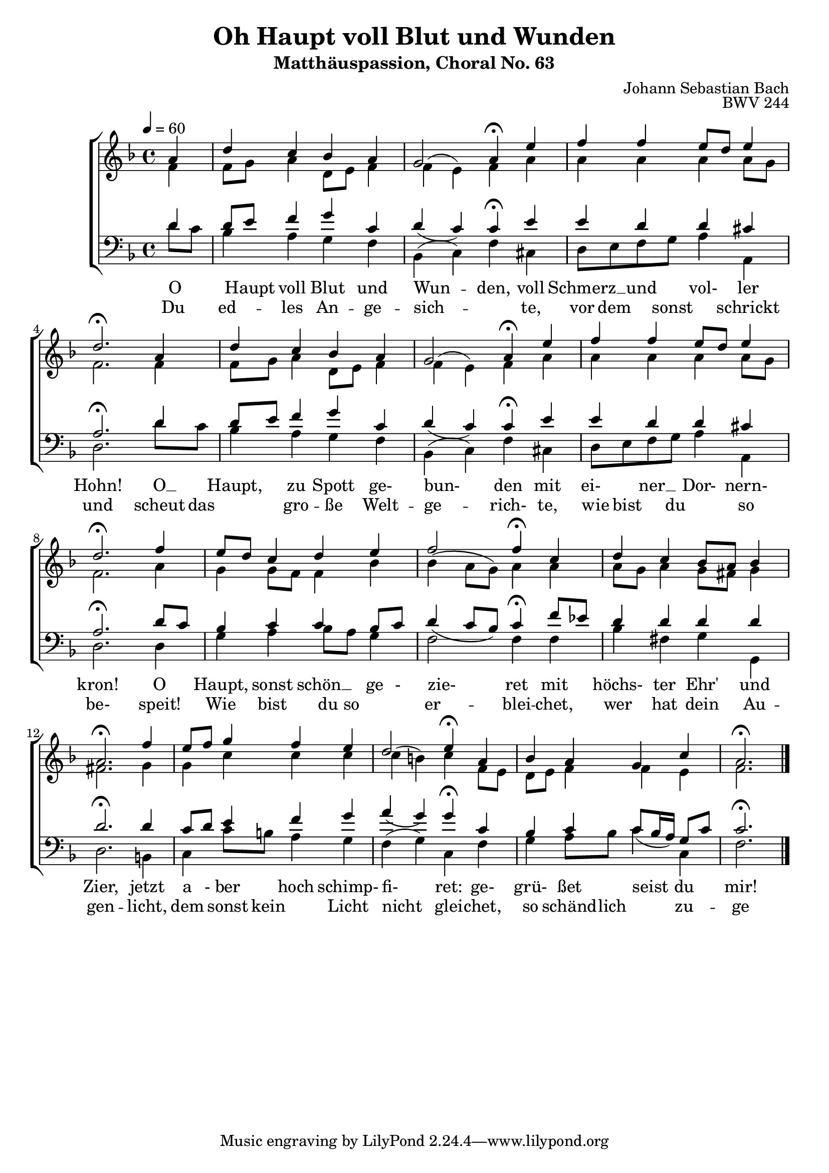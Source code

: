 \version "2.22.1"
\language "deutsch"

\header {
  title = "Oh Haupt voll Blut und Wunden"
  subtitle = "Matthäuspassion, Choral No. 63"
  composer = "Johann Sebastian Bach"
  opus = "BWV 244"
}

sopranoMusic = \relative c' {
a'4 d c b a g2 a4\fermata
e' f f e8 d e4 d2.\fermata
a4 d c b a g2 a4\fermata
e'4 f f e8 d e4 d2.\fermata
f4 e8 d c4 d e f2 f4\fermata
c d c b8 a b4 a2.\fermata
f'4 e8 f g4 f e d2 e4\fermata
a, b a g c a2.\fermata\bar "|."
}
altoMusic = \relative c' {
  f4 f8 g a4 d,8 e f4 f( e) f
  a a a a a8 g f2.
  f4 f8 g a4 d,8 e f4 f( e) f
  a a a a a8 g f2.
  a4 g g8 f f4 b b( a8 g) a4
  a a8 g a4 g8 fis g4 fis2.
  g4 g c c c c( h) c
  f,8 e d e f4 f e f2.
}
tenorMusic = \relative c {
  d'4 d8 e f4 g c, d( c) c\fermata
  e e d d cis a2.\fermata
  d4 d8 e f4 g c, d( c) c\fermata
  e e d d cis a2.\fermata
  d8 c b4 c c b8 c d4( c8 b) c4\fermata
  f8 es d4 d d d d2.\fermata
  d4 c8 d e4 f g a( g) g\fermata
  c, b c c8( b16 a) g8 c c2.\fermata
}
bassMusic = \relative c {
d'8 c b4 a g f b,( c) f
cis d8 e f g a4 a, d2.
d'8 c b4 a g f b,( c) f
cis d8 e f g a4 a, d2.
d4 g a b8 a g4 f2 f4
f b fis g g, d'2.
h4 c c'8 h a4 g f( g) c,
f g a8 b c4 c, f2.
} 
tenorWords = \lyricmode {
  O _ Haupt voll Blut und Wun -- den,
  voll Schmerz __ und vol- ler Hohn!
  O __ Haupt, ___ zu Spott ge- bun- den
  mit ei-__ ner __ Dor- nern- kron!
  O ___ Haupt, sonst schön __ ge - zie- ret
  mit ___ höchs- ter Ehr' und Zier,
  jetzt a - ber hoch schimp- fi- ret:
  ge- grü- ßet seist du ___ mir!
}
bassWords = \lyricmode {
  Du ___ ed --  les An -- ge -- sich -- ___ te,
  vor dem ___ sonst ___ schrickt und scheut
  das ___ gro -- ße Welt -- ge -- rich- te,
  wie bist ___ du ___ so be- speit!
  Wie bist du so ___  er -- blei -- chet,
  wer hat dein Au -- gen -- licht,
  dem sonst kein ___ Licht nicht glei -- chet,
  so schänd -- lich ___ zu -- ge -- richt't?
}

\score {
  \new ChoirStaff <<
    \new Staff {\clef "treble" \key f \major \tempo 4 = 60
                <<
      \new Voice = "sopranos" {\partial 4
        \stemUp \sopranoMusic
      }
      \\
      \new Voice = "altos" {
        \stemDown \altoMusic
                }
  >>
    }
%   \new Staff {\clef "tenor" \key f \major
%       \new Voice = "tenor" {
%         \tenorMusic
%       }
%}
    \new Staff {\clef "bass" \key f \major
      <<
      \new Voice = "tenor" {
        \stemUp \tenorMusic
      }
      
      \new Voice = "bass" {
        \stemDown \bassMusic
      }
      >>
    }
%    \new Lyrics = "tenor"
%   \new Lyrics = "bass"
    \context Lyrics = "tenor" {    
      \lyricsto "tenor" {
       \tenorWords
     }
   }

    \context Lyrics = "bass" {
      \lyricsto "bass" {
        \bassWords
      }
    }
  >>
  \layout {}
  \midi {}
}